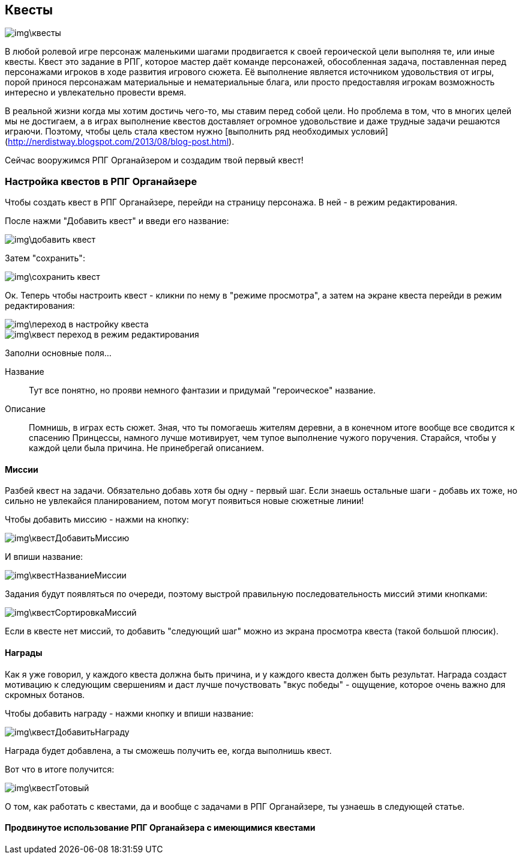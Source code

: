 == Квесты

image::img\квесты.jpg[]

В любой ролевой игре персонаж маленькими шагами продвигается к своей героической цели выполняя те, или иные квесты. Квест это задание в РПГ, которое мастер даёт команде персонажей, обособленная задача, поставленная перед персонажами игроков в ходе развития игрового сюжета. Её выполнение является источником удовольствия от игры, порой принося персонажам материальные и нематериальные блага, или просто предоставляя игрокам возможность интересно и увлекательно провести время.

В реальной жизни когда мы хотим достичь чего-то, мы ставим перед собой цели. Но проблема в том, что в многих целей мы не достигаем, а в играх выполнение квестов доставляет огромное удовольствие и даже трудные задачи решаются играючи. Поэтому, чтобы цель стала квестом нужно [выполнить ряд необходимых условий](http://nerdistway.blogspot.com/2013/08/blog-post.html).

Сейчас вооружимся РПГ Органайзером и создадим твой первый квест!

=== Настройка квестов в РПГ Органайзере

Чтобы создать квест в РПГ Органайзере, перейди на страницу персонажа. В ней - в режим редактирования.

После нажми "Добавить квест" и введи его название:

image::img\добавить_квест.jpg[]

Затем "сохранить":

image::img\сохранить_квест.jpg[]

Ок. Теперь чтобы настроить квест - кликни по нему в "режиме просмотра", а затем на экране квеста перейди в режим редактирования:

image::img\переход_в_настройку_квеста.jpg[]

image::img\квест_переход_в_режим_редактирования.jpg[]

Заполни основные поля...

Название::
Тут все понятно, но прояви немного фантазии и придумай "героическое" название.

Описание::
Помнишь, в играх есть сюжет. Зная, что ты помогаешь жителям деревни, а в конечном итоге вообще все сводится к спасению Принцессы, намного лучше мотивирует, чем тупое выполнение чужого поручения. Старайся, чтобы у каждой цели была причина. Не принебрегай описанием.

==== Миссии

Разбей квест на задачи. Обязательно добавь хотя бы одну - первый шаг. Если знаешь остальные шаги - добавь их тоже, но сильно не увлекайся планированием, потом могут появиться новые сюжетные линии!

Чтобы добавить миссию - нажми на кнопку:

image::img\квестДобавитьМиссию.jpg[]

И впиши название:

image::img\квестНазваниеМиссии.jpg[]

Задания будут появляться по очереди, поэтому выстрой правильную последовательность миссий этими кнопками:

image::img\квестСортировкаМиссий.jpg[]

Если в квесте нет миссий, то добавить "следующий шаг" можно из экрана просмотра квеста (такой большой плюсик).

==== Награды

Как я уже говорил, у каждого квеста должна быть причина, и у каждого квеста должен быть результат. Награда создаст мотивацию к следующим свершениям и даст лучше почуствовать "вкус победы" - ощущение, которое очень важно для скромных ботанов.

Чтобы добавить награду - нажми кнопку и впиши название:

image::img\квестДобавитьНаграду.jpg[]

Награда будет добавлена, а ты сможешь получить ее, когда выполнишь квест.

Вот что в итоге получится:

image::img\квестГотовый.jpg[]

О том, как работать с квестами, да и вообще с задачами в РПГ Органайзере, ты узнаешь в следующей статье.

==== Продвинутое использование РПГ Органайзера с имеющимися квестами